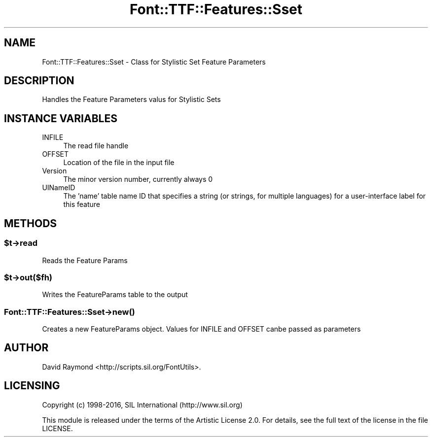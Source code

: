 .\" -*- mode: troff; coding: utf-8 -*-
.\" Automatically generated by Pod::Man 5.0102 (Pod::Simple 3.45)
.\"
.\" Standard preamble:
.\" ========================================================================
.de Sp \" Vertical space (when we can't use .PP)
.if t .sp .5v
.if n .sp
..
.de Vb \" Begin verbatim text
.ft CW
.nf
.ne \\$1
..
.de Ve \" End verbatim text
.ft R
.fi
..
.\" \*(C` and \*(C' are quotes in nroff, nothing in troff, for use with C<>.
.ie n \{\
.    ds C` ""
.    ds C' ""
'br\}
.el\{\
.    ds C`
.    ds C'
'br\}
.\"
.\" Escape single quotes in literal strings from groff's Unicode transform.
.ie \n(.g .ds Aq \(aq
.el       .ds Aq '
.\"
.\" If the F register is >0, we'll generate index entries on stderr for
.\" titles (.TH), headers (.SH), subsections (.SS), items (.Ip), and index
.\" entries marked with X<> in POD.  Of course, you'll have to process the
.\" output yourself in some meaningful fashion.
.\"
.\" Avoid warning from groff about undefined register 'F'.
.de IX
..
.nr rF 0
.if \n(.g .if rF .nr rF 1
.if (\n(rF:(\n(.g==0)) \{\
.    if \nF \{\
.        de IX
.        tm Index:\\$1\t\\n%\t"\\$2"
..
.        if !\nF==2 \{\
.            nr % 0
.            nr F 2
.        \}
.    \}
.\}
.rr rF
.\" ========================================================================
.\"
.IX Title "Font::TTF::Features::Sset 3"
.TH Font::TTF::Features::Sset 3 2016-08-03 "perl v5.40.0" "User Contributed Perl Documentation"
.\" For nroff, turn off justification.  Always turn off hyphenation; it makes
.\" way too many mistakes in technical documents.
.if n .ad l
.nh
.SH NAME
Font::TTF::Features::Sset \- Class for Stylistic Set Feature Parameters
.SH DESCRIPTION
.IX Header "DESCRIPTION"
Handles the Feature Parameters valus for Stylistic Sets
.SH "INSTANCE VARIABLES"
.IX Header "INSTANCE VARIABLES"
.IP INFILE 4
.IX Item "INFILE"
The read file handle
.IP OFFSET 4
.IX Item "OFFSET"
Location of the file in the input file
.IP Version 4
.IX Item "Version"
The minor version number, currently always 0
.IP UINameID 4
.IX Item "UINameID"
The 'name' table name ID that specifies a string (or strings, for multiple 
languages) for a user-interface label for this feature
.SH METHODS
.IX Header "METHODS"
.ie n .SS $t\->read
.el .SS \f(CW$t\fP\->read
.IX Subsection "$t->read"
Reads the Feature Params
.ie n .SS $t\->out($fh)
.el .SS \f(CW$t\fP\->out($fh)
.IX Subsection "$t->out($fh)"
Writes the FeatureParams table to the output
.SS Font::TTF::Features::Sset\->\fBnew()\fP
.IX Subsection "Font::TTF::Features::Sset->new()"
Creates a new FeatureParams object.
Values for INFILE and OFFSET canbe passed as parameters
.SH AUTHOR
.IX Header "AUTHOR"
David Raymond <http://scripts.sil.org/FontUtils>.
.SH LICENSING
.IX Header "LICENSING"
Copyright (c) 1998\-2016, SIL International (http://www.sil.org)
.PP
This module is released under the terms of the Artistic License 2.0. 
For details, see the full text of the license in the file LICENSE.
